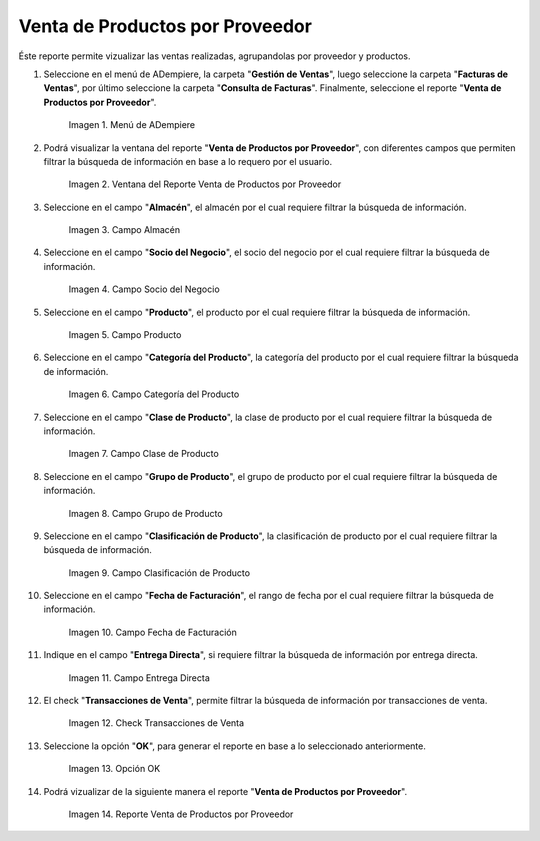 .. |menú de reporte venta de productos por proveedor| image:: resources/report-menu-sale-of-products-by-supplier.png
.. |ventana del reporte venta de productos por proveedor| image:: resources/window-of-the-report-sale-of-products-by-supplier.png
.. |campo almacén de la ventana del reporte venta de productos por proveedor| image:: resources/warehouse-field-of-the-report-window-sale-of-products-by-supplier.png
.. |campo socio del negocio de la ventana del reporte venta de productos por proveedor| image:: resources/business-partner-field-of-the-report-window-sale-of-products-by-supplier.png
.. |campo producto de la ventana del reporte venta de productos por proveedor| image:: resources/product-field-of-the-report-window-sale-of-products-by-supplier.png
.. |campo categoría del producto de la ventana del reporte venta de productos por proveedor| image:: resources/product-category-field-of-the-report-window-sale-of-products-by-supplier.png
.. |campo clase de producto de la ventana del reporte venta de productos por proveedor| image:: resources/product-class-field-of-the-report-window-sale-of-products-by-supplier.png
.. |campo grupo de producto de la ventana del reporte venta de productos por proveedor| image:: resources/product-group-field-of-the-report-window-product-sales-by-supplier.png
.. |campo clasificación de producto de la ventana del reporte venta de productos por proveedor| image:: resources/product-classification-field-of-the-report-window-sale-of-products-by-supplier.png
.. |campo fecha de facturación de la ventana del reporte venta de productos por proveedor| image:: resources/invoice-date-field-of-the-report-window-sale-of-products-by-supplier.png
.. |campo entrega directa de la ventana del reporte venta de productos por proveedor| image:: resources/direct-delivery-field-of-the-report-window-sale-of-products-by-supplier.png
.. |check transacciones de venta de la ventana del reporte venta de productos por proveedor| image:: resources/check-sales-transactions-of-the-report-window-sale-of-products-by-supplier.png
.. |opción ok de la ventana del reporte venta de productos por proveedor| image:: resources/option-ok-in-the-window-of-the-report-sale-of-products-by-supplier.png
.. |reporte venta de productos por proveedor| image:: resources/report-sale-of-products-by-supplier.png

.. _documento/venta-de-productos-por-proveedor:

**Venta de Productos por Proveedor**
====================================

Éste reporte permite vizualizar las ventas realizadas, agrupandolas por proveedor y productos.

#. Seleccione en el menú de ADempiere, la carpeta "**Gestión de Ventas**", luego seleccione la carpeta "**Facturas de Ventas**", por último seleccione la carpeta "**Consulta de Facturas**". Finalmente, seleccione el reporte "**Venta de Productos por Proveedor**".

    |menú de reporte venta de productos por proveedor|

    Imagen 1. Menú de ADempiere

#. Podrá visualizar la ventana del reporte "**Venta de Productos por Proveedor**", con diferentes campos que permiten filtrar la búsqueda de información en base a lo requero por el usuario.

    |ventana del reporte venta de productos por proveedor|

    Imagen 2. Ventana del Reporte Venta de Productos por Proveedor

#. Seleccione en el campo "**Almacén**", el almacén por el cual requiere filtrar la búsqueda de información.

    |campo almacén de la ventana del reporte venta de productos por proveedor|

    Imagen 3. Campo Almacén

#. Seleccione en el campo "**Socio del Negocio**", el socio del negocio por el cual requiere filtrar la búsqueda de información.

    |campo socio del negocio de la ventana del reporte venta de productos por proveedor|

    Imagen 4. Campo Socio del Negocio

#. Seleccione en el campo "**Producto**", el producto por el cual requiere filtrar la búsqueda de información.

    |campo producto de la ventana del reporte venta de productos por proveedor|

    Imagen 5. Campo Producto

#. Seleccione en el campo "**Categoría del Producto**", la categoría del producto por el cual requiere filtrar la búsqueda de información.

    |campo categoría del producto de la ventana del reporte venta de productos por proveedor|

    Imagen 6. Campo Categoría del Producto

#. Seleccione en el campo "**Clase de Producto**", la clase de producto por el cual requiere filtrar la búsqueda de información.

    |campo clase de producto de la ventana del reporte venta de productos por proveedor|

    Imagen 7. Campo Clase de Producto

#. Seleccione en el campo "**Grupo de Producto**", el grupo de producto por el cual requiere filtrar la búsqueda de información.

    |campo grupo de producto de la ventana del reporte venta de productos por proveedor|

    Imagen 8. Campo Grupo de Producto

#. Seleccione en el campo "**Clasificación de Producto**", la clasificación de producto por el cual requiere filtrar la búsqueda de información.

    |campo clasificación de producto de la ventana del reporte venta de productos por proveedor|

    Imagen 9. Campo Clasificación de Producto

#. Seleccione en el campo "**Fecha de Facturación**", el rango de fecha por el cual requiere filtrar la búsqueda de información.

    |campo fecha de facturación de la ventana del reporte venta de productos por proveedor|

    Imagen 10. Campo Fecha de Facturación

#. Indique en el campo "**Entrega Directa**", si requiere filtrar la búsqueda de información por entrega directa.

    |campo entrega directa de la ventana del reporte venta de productos por proveedor|

    Imagen 11. Campo Entrega Directa

#. El check "**Transacciones de Venta**", permite filtrar la búsqueda de información por transacciones de venta.

    |check transacciones de venta de la ventana del reporte venta de productos por proveedor|

    Imagen 12. Check Transacciones de Venta

#. Seleccione la opción "**OK**", para generar el reporte en base a lo seleccionado anteriormente.

    |opción ok de la ventana del reporte venta de productos por proveedor|

    Imagen 13. Opción OK 

#. Podrá vizualizar de la siguiente manera el reporte "**Venta de Productos por Proveedor**".

    |reporte venta de productos por proveedor|

    Imagen 14. Reporte Venta de Productos por Proveedor